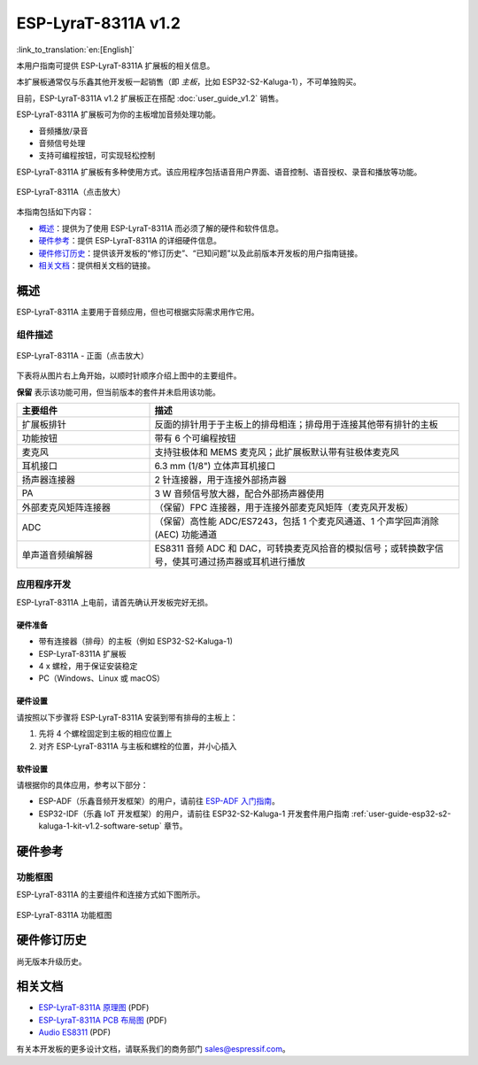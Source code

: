 ====================
ESP-LyraT-8311A v1.2
====================

:link_to_translation:`en:[English]`

本用户指南可提供 ESP-LyraT-8311A 扩展板的相关信息。

本扩展板通常仅与乐鑫其他开发板一起销售（即 *主板*，比如 ESP32-S2-Kaluga-1），不可单独购买。

目前，ESP-LyraT-8311A v1.2 扩展板正在搭配 :doc:`user_guide_v1.2` 销售。

ESP-LyraT-8311A 扩展板可为你的主板增加音频处理功能。

- 音频播放/录音
- 音频信号处理
- 支持可编程按钮，可实现轻松控制

ESP-LyraT-8311A 扩展板有多种使用方式。该应用程序包括语音用户界面、语音控制、语音授权、录音和播放等功能。

.. figure:: https://dl.espressif.com/dl/schematics/pictures/esp-lyrat-8311a-v1.2-3d.png
    :align: center
    :width: 2545px
    :height: 1786px
    :scale: 30%
    :alt: ESP-LyraT-8311A
    :figclass: align-center

    ESP-LyraT-8311A（点击放大）

本指南包括如下内容：

- `概述`_：提供为了使用 ESP-LyraT-8311A 而必须了解的硬件和软件信息。
- `硬件参考`_：提供 ESP-LyraT-8311A 的详细硬件信息。
- `硬件修订历史`_：提供该开发板的“修订历史”、“已知问题”以及此前版本开发板的用户指南链接。
- `相关文档`_：提供相关文档的链接。


概述
====

ESP-LyraT-8311A 主要用于音频应用，但也可根据实际需求用作它用。


组件描述
--------

.. figure:: https://dl.espressif.com/dl/schematics/pictures/esp-lyrat-8311a-v1.2-layout-front.png
    :align: center
    :width: 934px
    :height: 565px
    :scale: 70%
    :alt: ESP-LyraT-8311A - 正面
    :figclass: align-center

    ESP-LyraT-8311A - 正面（点击放大）

下表将从图片右上角开始，以顺时针顺序介绍上图中的主要组件。

**保留** 表示该功能可用，但当前版本的套件并未启用该功能。


.. list-table::
   :widths: 30 70
   :header-rows: 1

   * - 主要组件
     - 描述
   * - 扩展板排针
     - 反面的排针用于于主板上的排母相连；排母用于连接其他带有排针的主板
   * - 功能按钮
     - 带有 6 个可编程按钮
   * - 麦克风
     - 支持驻极体和 MEMS 麦克风；此扩展板默认带有驻极体麦克风
   * - 耳机接口
     - 6.3 mm (1/8") 立体声耳机接口
   * - 扬声器连接器
     - 2 针连接器，用于连接外部扬声器
   * - PA
     - 3 W 音频信号放大器，配合外部扬声器使用
   * - 外部麦克风矩阵连接器
     - （保留）FPC 连接器，用于连接外部麦克风矩阵（麦克风开发板）
   * - ADC
     - （保留）高性能 ADC/ES7243，包括 1 个麦克风通道、1 个声学回声消除 (AEC) 功能通道
   * - 单声道音频编解器
     - ES8311 音频 ADC 和 DAC，可转换麦克风拾音的模拟信号；或转换数字信号，使其可通过扬声器或耳机进行播放


应用程序开发
------------

ESP-LyraT-8311A 上电前，请首先确认开发板完好无损。


硬件准备
^^^^^^^^

- 带有连接器（排母）的主板（例如 ESP32-S2-Kaluga-1)
- ESP-LyraT-8311A 扩展板
- 4 x 螺栓，用于保证安装稳定
- PC（Windows、Linux 或 macOS）


硬件设置
^^^^^^^^

请按照以下步骤将 ESP-LyraT-8311A 安装到带有排母的主板上：

1. 先将 4 个螺栓固定到主板的相应位置上
2. 对齐 ESP-LyraT-8311A 与主板和螺栓的位置，并小心插入


软件设置
^^^^^^^^

请根据你的具体应用，参考以下部分：

* ESP-ADF（乐鑫音频开发框架）的用户，请前往 `ESP-ADF 入门指南 <https://docs.espressif.com/projects/esp-adf/en/latest/get-started/index.html#about-esp-adf>`_。
* ESP32-IDF（乐鑫 IoT 开发框架）的用户，请前往 ESP32-S2-Kaluga-1 开发套件用户指南 :ref:`user-guide-esp32-s2-kaluga-1-kit-v1.2-software-setup` 章节。


硬件参考
========

功能框图
--------

ESP-LyraT-8311A 的主要组件和连接方式如下图所示。

.. figure:: https://dl.espressif.com/dl/schematics/pictures/esp-lyrat-8311a-v1.2-block-diagram.png
    :align: center
    :alt: ESP-LyraT-8311A 功能框图
    :figclass: align-center

    ESP-LyraT-8311A 功能框图


硬件修订历史
============

尚无版本升级历史。


相关文档
========

.. only:: latex

   请前往 `esp-dev-kits 文档 HTML 网页版本 <https://docs.espressif.com/projects/esp-dev-kits/zh_CN/latest/{IDF_TARGET_PATH_NAME}/index.html>`_ 下载以下文档。

- `ESP-LyraT-8311A 原理图 <https://dl.espressif.com/dl/schematics/ESP-LyraT-8311A_V1_2_SCH_20200421A.pdf>`_ (PDF)
- `ESP-LyraT-8311A PCB 布局图 <https://dl.espressif.com/dl/schematics/ESP-LyraT-8311A_V1_2_PCB_20200324AA.pdf>`_ (PDF)
- `Audio ES8311`_ (PDF)

有关本开发板的更多设计文档，请联系我们的商务部门 sales@espressif.com。

.. _Audio ES8311: https://dl.espressif.com/dl/schematics/Audio_ES8311.pdf

